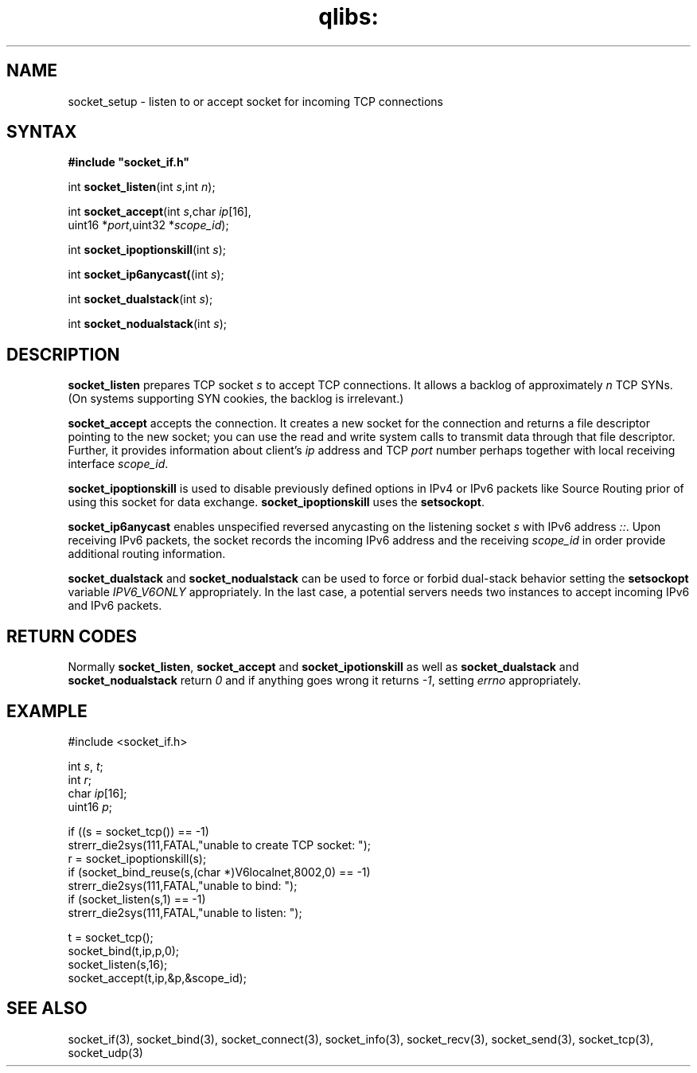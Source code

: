 .TH qlibs: socket_setup 3
.SH NAME
socket_setup \- listen to or accept socket for incoming TCP connections
.SH SYNTAX
.B #include \(dqsocket_if.h\(dq

int \fBsocket_listen\fP(int \fIs\fR,int \fIn\fR);

int \fBsocket_accept\fP(int \fIs\fR,char \fIip\fR[16],
                  uint16 *\fIport\fR,uint32 *\fIscope_id\fR);
                 
int \fBsocket_ipoptionskill\fR(int \fIs\fR);

int \fBsocket_ip6anycast(\fR(int \fIs\fR);

int \fBsocket_dualstack\fR(int \fIs\fR);

int \fBsocket_nodualstack\fR(int \fIs\fR);
.SH DESCRIPTION
.B socket_listen 
prepares TCP socket \fIs\fR to accept TCP connections.  
It allows a backlog of approximately \fIn\fR TCP SYNs. 
(On systems supporting SYN cookies, the backlog is irrelevant.) 

.B socket_accept 
accepts the connection. It creates a new socket
for the connection and returns a file descriptor pointing to the new
socket; you can use the read and write system calls to transmit data
through that file descriptor.
Further, it provides information about client's 
\fIip\fR address and TCP \fIport\fR number
perhaps together with local receiving interface \fIscope_id\fR. 

.B socket_ipoptionskill
is used to disable previously defined options in IPv4 or IPv6 packets 
like Source Routing prior of using this socket for data exchange.
.B socket_ipoptionskill
uses the 
.BR setsockopt .

.B socket_ip6anycast
enables unspecified reversed anycasting on the listening socket
.IR s 
with IPv6 address
.IR :: .
Upon receiving IPv6 packets, the socket records the
incoming IPv6 address and the receiving \fIscope_id\fR
in order provide additional routing information.

.B socket_dualstack
and
.B socket_nodualstack
can be used to force or forbid dual-stack behavior
setting the 
.B setsockopt 
variable
.I IPV6_V6ONLY 
appropriately. In the last case, a potential servers
needs two instances to accept incoming IPv6 and IPv6 packets.
.SH "RETURN CODES"
Normally
.BR socket_listen ,
.B socket_accept 
and
.B socket_ipotionskill 
as well as 
.B socket_dualstack
and
.B socket_nodualstack
return
.I 0 
and if anything goes wrong it returns 
.IR -1 , 
setting 
.I errno
appropriately.
.SH EXAMPLE
  #include <socket_if.h>

  int \fIs\fR, \fIt\fR; 
  int \fIr\fR;
  char \fIip\fR[16];
  uint16 \fIp\fR;

  if ((s = socket_tcp()) == -1)
    strerr_die2sys(111,FATAL,"unable to create TCP socket: ");
  r = socket_ipoptionskill(s);
  if (socket_bind_reuse(s,(char *)V6localnet,8002,0) == -1)
    strerr_die2sys(111,FATAL,"unable to bind: ");
  if (socket_listen(s,1) == -1)
    strerr_die2sys(111,FATAL,"unable to listen: ");
    
  t = socket_tcp();
  socket_bind(t,ip,p,0);
  socket_listen(s,16);
  socket_accept(t,ip,&p,&scope_id);  
.SH "SEE ALSO"
socket_if(3), 
socket_bind(3), 
socket_connect(3), 
socket_info(3),
socket_recv(3), 
socket_send(3), 
socket_tcp(3), 
socket_udp(3)
